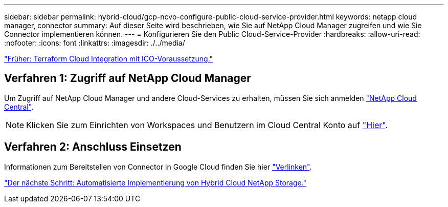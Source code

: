 ---
sidebar: sidebar 
permalink: hybrid-cloud/gcp-ncvo-configure-public-cloud-service-provider.html 
keywords: netapp cloud manager, connector 
summary: Auf dieser Seite wird beschrieben, wie Sie auf NetApp Cloud Manager zugreifen und wie Sie Connector implementieren können. 
---
= Konfigurieren Sie den Public Cloud-Service-Provider
:hardbreaks:
:allow-uri-read: 
:nofooter: 
:icons: font
:linkattrs: 
:imagesdir: ./../media/


link:gcp-ncvo-terraform-cloud-integration-with-ico-prerequisite.html["Früher: Terraform Cloud Integration mit ICO-Voraussetzung."]



== Verfahren 1: Zugriff auf NetApp Cloud Manager

Um Zugriff auf NetApp Cloud Manager und andere Cloud-Services zu erhalten, müssen Sie sich anmelden https://cloud.netapp.com/["NetApp Cloud Central"^].


NOTE: Klicken Sie zum Einrichten von Workspaces und Benutzern im Cloud Central Konto auf https://docs.netapp.com/us-en/occm/task_setting_up_cloud_central_accounts.html["Hier"^].



== Verfahren 2: Anschluss Einsetzen

Informationen zum Bereitstellen von Connector in Google Cloud finden Sie hier https://docs.netapp.com/us-en/cloud-manager-setup-admin/task-creating-connectors-gcp.html#creating-a-connector-in-google-cloud["Verlinken"^].

link:gcp-ncvo-automated-deployment-of-hybrid-cloud-netapp-storage.html["Der nächste Schritt: Automatisierte Implementierung von Hybrid Cloud NetApp Storage."]

